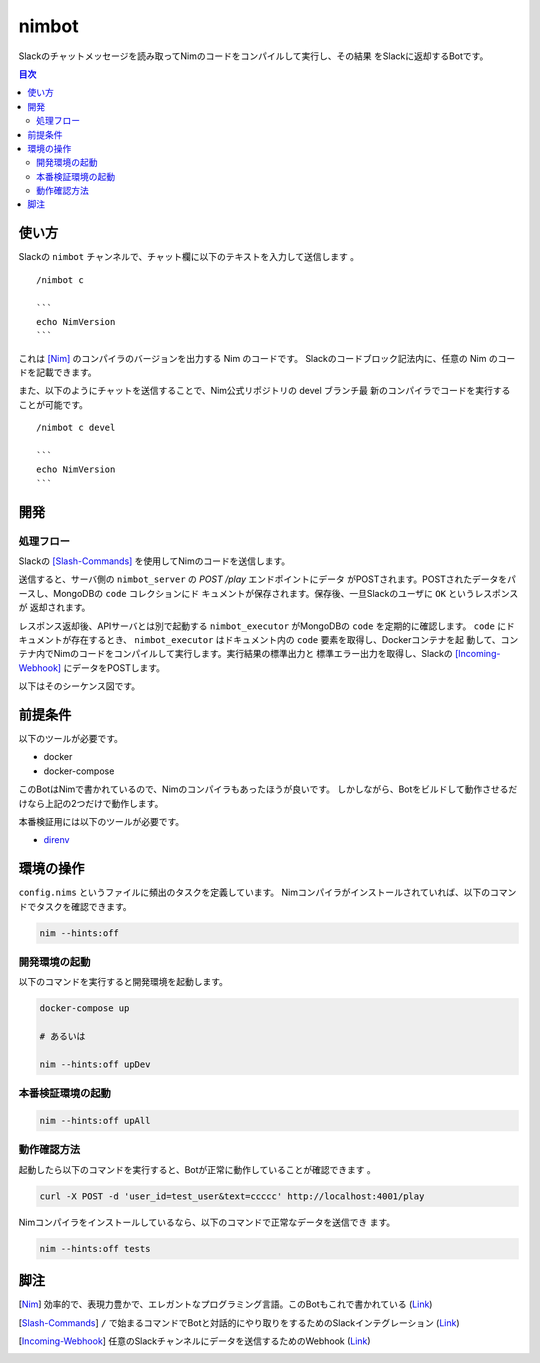======
nimbot
======

Slackのチャットメッセージを読み取ってNimのコードをコンパイルして実行し、その結果
をSlackに返却するBotです。

|image-demo-top|

.. contents:: 目次

使い方
======

Slackの ``nimbot`` チャンネルで、チャット欄に以下のテキストを入力して送信します
。

::

  /nimbot c

  ```
  echo NimVersion
  ```


これは [Nim]_ のコンパイラのバージョンを出力する Nim のコードです。
Slackのコードブロック記法内に、任意の Nim のコードを記載できます。

また、以下のようにチャットを送信することで、Nim公式リポジトリの devel ブランチ最
新のコンパイラでコードを実行することが可能です。

::

  /nimbot c devel

  ```
  echo NimVersion
  ```

開発
====


処理フロー
----------

Slackの [Slash-Commands]_ を使用してNimのコードを送信します。

送信すると、サーバ側の ``nimbot_server`` の `POST /play` エンドポイントにデータ
がPOSTされます。POSTされたデータをパースし、MongoDBの ``code`` コレクションにド
キュメントが保存されます。保存後、一旦Slackのユーザに ``OK`` というレスポンスが
返却されます。

レスポンス返却後、APIサーバとは別で起動する ``nimbot_executor`` がMongoDBの
``code`` を定期的に確認します。 ``code`` にドキュメントが存在するとき、
``nimbot_executor`` はドキュメント内の ``code`` 要素を取得し、Dockerコンテナを起
動して、コンテナ内でNimのコードをコンパイルして実行します。実行結果の標準出力と
標準エラー出力を取得し、Slackの [Incoming-Webhook]_ にデータをPOSTします。

以下はそのシーケンス図です。

|image-data-flow|

前提条件
========

以下のツールが必要です。

* docker
* docker-compose

このBotはNimで書かれているので、Nimのコンパイラもあったほうが良いです。
しかしながら、Botをビルドして動作させるだけなら上記の2つだけで動作します。

本番検証用には以下のツールが必要です。

* `direnv <https://github.com/direnv/direnv>`_

環境の操作
==========

``config.nims`` というファイルに頻出のタスクを定義しています。
Nimコンパイラがインストールされていれば、以下のコマンドでタスクを確認できます。

.. code-block:: shell

   nim --hints:off

開発環境の起動
--------------

以下のコマンドを実行すると開発環境を起動します。

.. code-block:: shell

   docker-compose up

   # あるいは

   nim --hints:off upDev

本番検証環境の起動
--------------

.. code-block:: shell

   nim --hints:off upAll

動作確認方法
------------

起動したら以下のコマンドを実行すると、Botが正常に動作していることが確認できます
。

.. code-block:: shell

   curl -X POST -d 'user_id=test_user&text=ccccc' http://localhost:4001/play

Nimコンパイラをインストールしているなら、以下のコマンドで正常なデータを送信でき
ます。

.. code-block:: shell

   nim --hints:off tests

脚注
====

.. [Nim] 効率的で、表現力豊かで、エレガントなプログラミング言語。このBotもこれで書かれている (`Link <https://nim-lang.org/>`_)
.. [Slash-Commands] ``/`` で始まるコマンドでBotと対話的にやり取りをするためのSlackインテグレーション (`Link <https://api.slack.com/interactivity/slash-commands>`_)
.. [Incoming-Webhook] 任意のSlackチャンネルにデータを送信するためのWebhook (`Link <https://slack.com/intl/ja-jp/help/articles/115005265063>`_)

.. |image-demo-top| image:: ./docs/demo_top.png
.. |image-data-flow| image:: ./out/docs/data_flow/data_flow.svg

